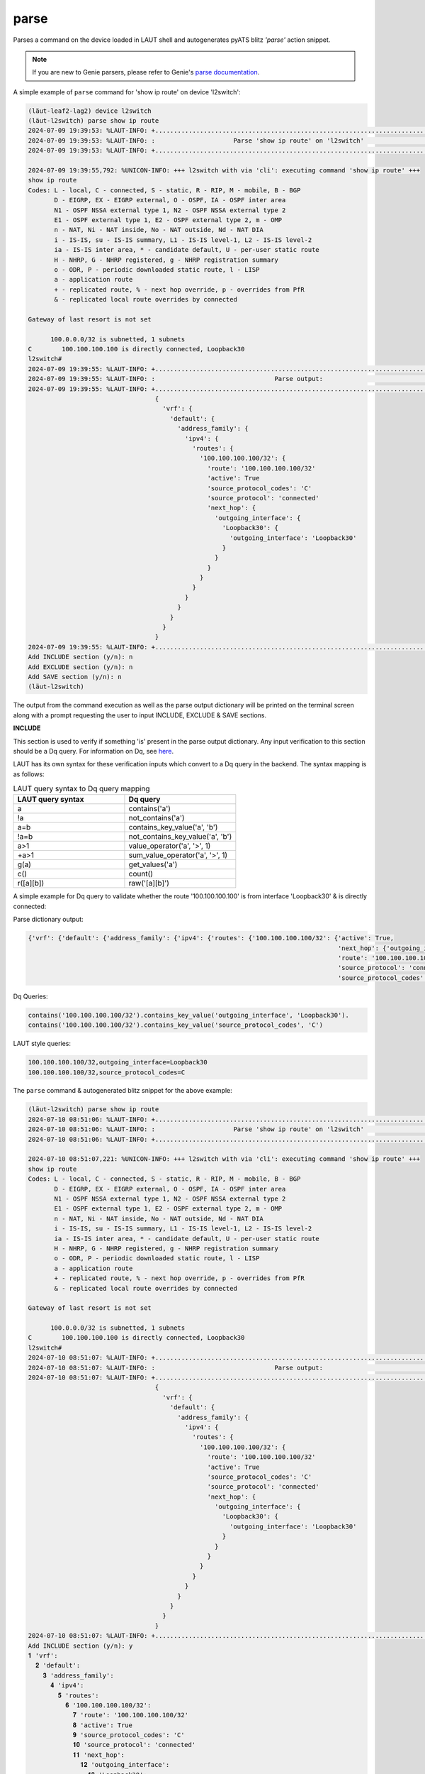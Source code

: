 parse
=====

Parses a command on the device loaded in LAUT shell and autogenerates pyATS
blitz *'parse'* action snippet.

.. note::

   If you are new to Genie parsers, please refer to Genie's `parse documentation <https://wwwin-enged.cisco.com/elearning/coursesp/pyats/user/parsers.html>`_.

A simple example of ``parse`` command for 'show ip route' on device 'l2switch':

.. code-block:: console

   (lӓut-leaf2-lag2) device l2switch
   (lӓut-l2switch) parse show ip route
   2024-07-09 19:39:53: %LAUT-INFO: +..............................................................................+
   2024-07-09 19:39:53: %LAUT-INFO: :                     Parse 'show ip route' on 'l2switch'                      :
   2024-07-09 19:39:53: %LAUT-INFO: +..............................................................................+

   2024-07-09 19:39:55,792: %UNICON-INFO: +++ l2switch with via 'cli': executing command 'show ip route' +++
   show ip route
   Codes: L - local, C - connected, S - static, R - RIP, M - mobile, B - BGP
          D - EIGRP, EX - EIGRP external, O - OSPF, IA - OSPF inter area
          N1 - OSPF NSSA external type 1, N2 - OSPF NSSA external type 2
          E1 - OSPF external type 1, E2 - OSPF external type 2, m - OMP
          n - NAT, Ni - NAT inside, No - NAT outside, Nd - NAT DIA
          i - IS-IS, su - IS-IS summary, L1 - IS-IS level-1, L2 - IS-IS level-2
          ia - IS-IS inter area, * - candidate default, U - per-user static route
          H - NHRP, G - NHRP registered, g - NHRP registration summary
          o - ODR, P - periodic downloaded static route, l - LISP
          a - application route
          + - replicated route, % - next hop override, p - overrides from PfR
          & - replicated local route overrides by connected

   Gateway of last resort is not set

         100.0.0.0/32 is subnetted, 1 subnets
   C        100.100.100.100 is directly connected, Loopback30
   l2switch#
   2024-07-09 19:39:55: %LAUT-INFO: +..............................................................................+
   2024-07-09 19:39:55: %LAUT-INFO: :                                Parse output:                                 :
   2024-07-09 19:39:55: %LAUT-INFO: +..............................................................................+
                                     {
                                       'vrf': {
                                         'default': {
                                           'address_family': {
                                             'ipv4': {
                                               'routes': {
                                                 '100.100.100.100/32': {
                                                   'route': '100.100.100.100/32'
                                                   'active': True
                                                   'source_protocol_codes': 'C'
                                                   'source_protocol': 'connected'
                                                   'next_hop': {
                                                     'outgoing_interface': {
                                                       'Loopback30': {
                                                         'outgoing_interface': 'Loopback30'
                                                       }
                                                     }
                                                   }
                                                 }
                                               }
                                             }
                                           }
                                         }
                                       }
                                     }
   2024-07-09 19:39:55: %LAUT-INFO: +..............................................................................+
   Add INCLUDE section (y/n): n
   Add EXCLUDE section (y/n): n
   Add SAVE section (y/n): n
   (lӓut-l2switch)

The output from the command execution as well as the parse output dictionary will be
printed on the terminal screen along with a prompt requesting the user to input INCLUDE,
EXCLUDE & SAVE sections.

**INCLUDE**

This section is used to verify if something 'is' present in the parse output dictionary.
Any input verification to this section should be a Dq query. For information on Dq, see `here <https://pubhub.devnetcloud.com/media/genie-docs/docs/userguide/utils/index.html#dq>`_.

LAUT has its own syntax for these verification inputs which convert to a Dq query in the backend.
The syntax mapping is as follows:

.. _laut_query_to_dq_query:

.. list-table:: LAUT query syntax to Dq query mapping
   :widths: 50 50
   :header-rows: 1

   * - LAUT query syntax
     - Dq query
   * - a
     - contains('a')
   * - !a
     - not_contains('a')
   * - a=b
     - contains_key_value('a', 'b')
   * - !a=b
     - not_contains_key_value('a', 'b')
   * - a>1
     - value_operator('a', '>', 1)
   * - +a>1
     - sum_value_operator('a', '>', 1)
   * - g(a)
     - get_values('a')
   * - c()
     - count()
   * - r([a][b])
     - raw('[a][b]')

A simple example for Dq query to validate whether the route '100.100.100.100'
is from interface 'Loopback30' & is directly connected:

Parse dictionary output:

.. code-block:: python

    {'vrf': {'default': {'address_family': {'ipv4': {'routes': {'100.100.100.100/32': {'active': True,
                                                                                       'next_hop': {'outgoing_interface': {'Loopback30': {'outgoing_interface': 'Loopback30'}}},
                                                                                       'route': '100.100.100.100/32',
                                                                                       'source_protocol': 'connected',
                                                                                       'source_protocol_codes': 'C'}}}}}}}

Dq Queries:

.. code-block:: python

   contains('100.100.100.100/32').contains_key_value('outgoing_interface', 'Loopback30').
   contains('100.100.100.100/32').contains_key_value('source_protocol_codes', 'C')

LAUT style queries:

.. code-block:: console

   100.100.100.100/32,outgoing_interface=Loopback30
   100.100.100.100/32,source_protocol_codes=C

The ``parse`` command & autogenerated blitz snippet for the above example:

.. code-block:: console

   (lӓut-l2switch) parse show ip route
   2024-07-10 08:51:06: %LAUT-INFO: +..............................................................................+
   2024-07-10 08:51:06: %LAUT-INFO: :                     Parse 'show ip route' on 'l2switch'                      :
   2024-07-10 08:51:06: %LAUT-INFO: +..............................................................................+

   2024-07-10 08:51:07,221: %UNICON-INFO: +++ l2switch with via 'cli': executing command 'show ip route' +++
   show ip route
   Codes: L - local, C - connected, S - static, R - RIP, M - mobile, B - BGP
          D - EIGRP, EX - EIGRP external, O - OSPF, IA - OSPF inter area
          N1 - OSPF NSSA external type 1, N2 - OSPF NSSA external type 2
          E1 - OSPF external type 1, E2 - OSPF external type 2, m - OMP
          n - NAT, Ni - NAT inside, No - NAT outside, Nd - NAT DIA
          i - IS-IS, su - IS-IS summary, L1 - IS-IS level-1, L2 - IS-IS level-2
          ia - IS-IS inter area, * - candidate default, U - per-user static route
          H - NHRP, G - NHRP registered, g - NHRP registration summary
          o - ODR, P - periodic downloaded static route, l - LISP
          a - application route
          + - replicated route, % - next hop override, p - overrides from PfR
          & - replicated local route overrides by connected

   Gateway of last resort is not set

         100.0.0.0/32 is subnetted, 1 subnets
   C        100.100.100.100 is directly connected, Loopback30
   l2switch#
   2024-07-10 08:51:07: %LAUT-INFO: +..............................................................................+
   2024-07-10 08:51:07: %LAUT-INFO: :                                Parse output:                                 :
   2024-07-10 08:51:07: %LAUT-INFO: +..............................................................................+
                                     {
                                       'vrf': {
                                         'default': {
                                           'address_family': {
                                             'ipv4': {
                                               'routes': {
                                                 '100.100.100.100/32': {
                                                   'route': '100.100.100.100/32'
                                                   'active': True
                                                   'source_protocol_codes': 'C'
                                                   'source_protocol': 'connected'
                                                   'next_hop': {
                                                     'outgoing_interface': {
                                                       'Loopback30': {
                                                         'outgoing_interface': 'Loopback30'
                                                       }
                                                     }
                                                   }
                                                 }
                                               }
                                             }
                                           }
                                         }
                                       }
                                     }
   2024-07-10 08:51:07: %LAUT-INFO: +..............................................................................+
   Add INCLUDE section (y/n): y
   𝟏 'vrf':
     𝟐 'default':
       𝟑 'address_family':
         𝟒 'ipv4':
           𝟓 'routes':
             𝟔 '100.100.100.100/32':
               𝟕 'route': '100.100.100.100/32'
               𝟖 'active': True
               𝟗 'source_protocol_codes': 'C'
               𝟏𝟎 'source_protocol': 'connected'
               𝟏𝟏 'next_hop':
                 𝟏𝟐 'outgoing_interface':
                   𝟏𝟑 'Loopback30':
                     𝟏𝟒 'outgoing_interface': 'Loopback30'
                   }
                 }
               }
             }
           }
         }
       }
     }
   }
   Enter q-style query (or) line numbers (Press enter for multiple entries):
   INCLUDE> 100.100.100.100/32,outgoing_interface=Loopback30
   {'vrf': {'default': {'address_family': {'ipv4': {'routes': {'100.100.100.100/32': {'next_hop': {'outgoing_interface': {'Loopback30': {'outgoing_interface': 'Loopback30'}}}}}}}}}}
   Do you wish to add this Dq query (y/n): y
   INCLUDE> 100.100.100.100/32,source_protocol_codes=C
   {'vrf': {'default': {'address_family': {'ipv4': {'routes': {'100.100.100.100/32': {'source_protocol_codes': 'C'}}}}}}}
   Do you wish to add this Dq query (y/n): y
   INCLUDE>
   Add EXCLUDE section (y/n): n
   Add SAVE section (y/n): n
   (lӓut-l2switch) list 1
               - parse:
                   device: l2switch
                   command: show ip route
                   include:
                       - "contains('100.100.100.100/32').contains_key_value('outgoing_interface', 'Loopback30')"
                       - "contains('100.100.100.100/32').contains_key_value('source_protocol_codes', 'C')"
   (lӓut-l2switch)

Multiple INCLUDE entries were given by pressing <enter> & when given a LAUT styled query to INCLUDE section, it will
always reconstruct the query & prints the result for the user to validate the query before accepting it. After
the two Dq queries were added, a third <enter> was given to exit the *'INCLUDE>'* mode. Note
the autogenerated *'parse'* blitz action contains the two Dq queries as its *'include'* entry.

Since the concept of Dq query is slightly hard to grasp, LAUT also has the *'line no method'* to
generate Dq queries for the user. This is precisely why after entering an INCLUDE section, the parse output
dictionary was again printed & this time each key and key-value pair was printed with a line number preceding it.
Hence all the user needs to give to INCLUDE section is the corresponding line number that matches the key value
pair needed to be verified.

From the same example above, here is the INCLUDE parse dictionary output:

.. code-block:: console

   Add INCLUDE section (y/n): y
   𝟏 'vrf':
     𝟐 'default':
       𝟑 'address_family':
         𝟒 'ipv4':
           𝟓 'routes':
             𝟔 '100.100.100.100/32':
               𝟕 'route': '100.100.100.100/32'
               𝟖 'active': True
               𝟗 'source_protocol_codes': 'C'
               𝟏𝟎 'source_protocol': 'connected'
               𝟏𝟏 'next_hop':
                 𝟏𝟐 'outgoing_interface':
                   𝟏𝟑 'Loopback30':
                     𝟏𝟒 'outgoing_interface': 'Loopback30'

The line numbers for the Dq queries would be as follows:

.. list-table:: LAUT query to Dq query mapping
   :header-rows: 1

   * - Dq query
     - Line number
   * - contains('100.100.100.100/32').contains_key_value('outgoing_interface', 'Loopback30')
     - 14
   * - contains('100.100.100.100/32').contains_key_value('source_protocol_codes', 'C')
     - 9

Once the line numbers are given to INCLUDE section in the format '#<line_no1>,<line_no2>',
LAUT would generate the Dq queries as seen below from ``list 1``:

.. code-block:: console

   (lӓut-l2switch) parse show ip route
   2024-07-10 09:10:48: %LAUT-INFO: +..............................................................................+
   2024-07-10 09:10:48: %LAUT-INFO: :                     Parse 'show ip route' on 'l2switch'                      :
   2024-07-10 09:10:48: %LAUT-INFO: +..............................................................................+

   2024-07-10 09:10:49,356: %UNICON-INFO: +++ l2switch with via 'cli': executing command 'show ip route' +++
   show ip route
   Codes: L - local, C - connected, S - static, R - RIP, M - mobile, B - BGP
          D - EIGRP, EX - EIGRP external, O - OSPF, IA - OSPF inter area
          N1 - OSPF NSSA external type 1, N2 - OSPF NSSA external type 2
          E1 - OSPF external type 1, E2 - OSPF external type 2, m - OMP
          n - NAT, Ni - NAT inside, No - NAT outside, Nd - NAT DIA
          i - IS-IS, su - IS-IS summary, L1 - IS-IS level-1, L2 - IS-IS level-2
          ia - IS-IS inter area, * - candidate default, U - per-user static route
          H - NHRP, G - NHRP registered, g - NHRP registration summary
          o - ODR, P - periodic downloaded static route, l - LISP
          a - application route
          + - replicated route, % - next hop override, p - overrides from PfR
          & - replicated local route overrides by connected

   Gateway of last resort is not set

         100.0.0.0/32 is subnetted, 1 subnets
   C        100.100.100.100 is directly connected, Loopback30
   l2switch#
   2024-07-10 09:10:49: %LAUT-INFO: +..............................................................................+
   2024-07-10 09:10:49: %LAUT-INFO: :                                Parse output:                                 :
   2024-07-10 09:10:49: %LAUT-INFO: +..............................................................................+
                                     {
                                       'vrf': {
                                         'default': {
                                           'address_family': {
                                             'ipv4': {
                                               'routes': {
                                                 '100.100.100.100/32': {
                                                   'route': '100.100.100.100/32'
                                                   'active': True
                                                   'source_protocol_codes': 'C'
                                                   'source_protocol': 'connected'
                                                   'next_hop': {
                                                     'outgoing_interface': {
                                                       'Loopback30': {
                                                         'outgoing_interface': 'Loopback30'
                                                       }
                                                     }
                                                   }
                                                 }
                                               }
                                             }
                                           }
                                         }
                                       }
                                     }
   2024-07-10 09:10:49: %LAUT-INFO: +..............................................................................+
   Add INCLUDE section (y/n): y
   𝟏 'vrf':
     𝟐 'default':
       𝟑 'address_family':
         𝟒 'ipv4':
           𝟓 'routes':
             𝟔 '100.100.100.100/32':
               𝟕 'route': '100.100.100.100/32'
               𝟖 'active': True
               𝟗 'source_protocol_codes': 'C'
               𝟏𝟎 'source_protocol': 'connected'
               𝟏𝟏 'next_hop':
                 𝟏𝟐 'outgoing_interface':
                   𝟏𝟑 'Loopback30':
                     𝟏𝟒 'outgoing_interface': 'Loopback30'
                   }
                 }
               }
             }
           }
         }
       }
     }
   }
   }
   Enter q-style query (or) line numbers (Press enter for multiple entries): #9,14
   Add EXCLUDE section (y/n): n
   Add SAVE section (y/n): n
   (lӓut-l2switch) list 1
               - parse:
                   device: l2switch
                   command: show ip route
                   include:
                       - "contains_key_value('source_protocol_codes', 'C').contains('100.100.100.100/32').contains('routes').contains('ipv4').contains('address_family').contains('default').contains('vrf')"
                       - "contains_key_value('outgoing_interface', 'Loopback30').contains('Loopback30').contains('outgoing_interface').contains('next_hop').contains('100.100.100.100/32').contains('routes').contains('ipv4').contains('address_family').contains('default').contains('vrf')"
   (lӓut-l2switch)

The corresponding Dq queries from the line numbers are added as *'include'* entries. The only difference between
this & the user given Dq query is that since we do not know which are the important keys to access the keys downstream,
all keys are added to the Dq query but this is equivalent to the user query seen above.

.. note::

   Line numbers to Dq query mapping was not the intent behind us LAUT developers. Line numbers to partial
   dictionary was the intent, but since partial dictionary match was not supported in blitz INCLUDE
   sections, it was shifted to generate a Dq query for the time being. After discussion with blitz
   team for the same requirement, there can be a shift back to partial dictionary match since its more readable.

**EXCLUDE**

Behaves in the same way as an INCLUDE section, except that it checks if a particular
Dq query DOES NOT match the ``parse`` dictionary output.

Continuing with the previous example, if we *shut* the interface 'Loopback30' it is expected that
the route to '100.100.100.100' is expected to not show up in 'show ip route' command. For this
particular case, we should input the same Dq queries we gave earlier to INCLUDE section rather now into
the EXCLUDE section so as to verify that after the interface has been *shut* we shouldn't expect the
route to be present in the routing table:

.. code-block:: console

   (lӓut-l2switch) configure
   (l2switch:config)> interface Loopback30
   (l2switch:config-if)> shutdown
   (l2switch:config-if)> end
   (lӓut-l2switch) parse show ip route
   2024-07-10 09:26:02: %LAUT-INFO: +..............................................................................+
   2024-07-10 09:26:02: %LAUT-INFO: :                     Parse 'show ip route' on 'l2switch'                      :
   2024-07-10 09:26:02: %LAUT-INFO: +..............................................................................+

   2024-07-10 09:26:02,838: %UNICON-INFO: +++ l2switch with via 'cli': executing command 'show ip route' +++
   show ip route
   Codes: L - local, C - connected, S - static, R - RIP, M - mobile, B - BGP
          D - EIGRP, EX - EIGRP external, O - OSPF, IA - OSPF inter area
          N1 - OSPF NSSA external type 1, N2 - OSPF NSSA external type 2
          E1 - OSPF external type 1, E2 - OSPF external type 2, m - OMP
          n - NAT, Ni - NAT inside, No - NAT outside, Nd - NAT DIA
          i - IS-IS, su - IS-IS summary, L1 - IS-IS level-1, L2 - IS-IS level-2
          ia - IS-IS inter area, * - candidate default, U - per-user static route
          H - NHRP, G - NHRP registered, g - NHRP registration summary
          o - ODR, P - periodic downloaded static route, l - LISP
          a - application route
          + - replicated route, % - next hop override, p - overrides from PfR
          & - replicated local route overrides by connected

   Gateway of last resort is not set

         5.0.0.0/32 is subnetted, 1 subnets
   C        5.5.5.5 is directly connected, Loopback0
   l2switch#
   2024-07-10 09:26:02: %LAUT-INFO: +..............................................................................+
   2024-07-10 09:26:02: %LAUT-INFO: :                                Parse output:                                 :
   2024-07-10 09:26:02: %LAUT-INFO: +..............................................................................+
                                     {
                                       'vrf': {
                                         'default': {
                                           'address_family': {
                                             'ipv4': {
                                               'routes': {
                                                 '5.5.5.5/32': {
                                                   'route': '5.5.5.5/32'
                                                   'active': True
                                                   'source_protocol_codes': 'C'
                                                   'source_protocol': 'connected'
                                                   'next_hop': {
                                                     'outgoing_interface': {
                                                       'Loopback0': {
                                                         'outgoing_interface': 'Loopback0'
                                                       }
                                                     }
                                                   }
                                                 }
                                               }
                                             }
                                           }
                                         }
                                       }
                                     }
   2024-07-10 09:26:02: %LAUT-INFO: +..............................................................................+
   Add INCLUDE section (y/n): n
   Add EXCLUDE section (y/n): y
   Enter q-style query (Press enter for multiple entries):
   EXCLUDE> 100.100.100.100/32,outgoing_interface=Loopback30
   {}
   Do you wish to add this Dq query (y/n): y
   EXCLUDE> 100.100.100.100/32,source_protocol_codes=C
   {}
   Do you wish to add this Dq query (y/n): y
   EXCLUDE>
   Add SAVE section (y/n): n
   (lӓut-l2switch) list 1
               - parse:
                   device: l2switch
                   command: show ip route
                   exclude:
                       - "contains('.*100.100.100.100/32.*', regex=True).contains_key_value('outgoing_interface', '.*Loopback30.*', value_regex=True)"
                       - "contains('.*100.100.100.100/32.*', regex=True).contains_key_value('source_protocol_codes', 'C')"
   (lӓut-l2switch)

Multiple EXCLUDE entries were given by pressing <enter> & when given the LAUT styled query to EXCLUDE section,
it will always reconstruct the query & prints the result much in the same way as an INCLUDE section, and once
we verify that the result printed is '{}' (which essentially means that no matches were found for the given query)
the user can accept it; this prevents invalid queries from being added without validation. Note the autogenerated
*'parse'* blitz action contains the two Dq queries as its *'exclude'* entry.

**SAVE**

.. note::

   For first time readers, skip this section altogether.
   Read only after going through 'Variables & Parameters' in LAUT features section first.

YET TO BE ADDED
